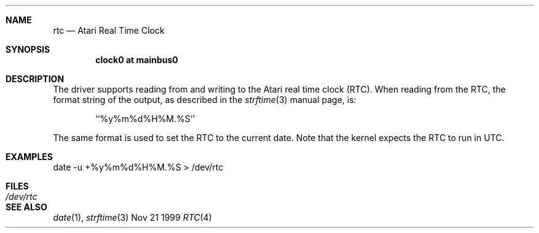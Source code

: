 .\"	$NetBSD: rtc.4,v 1.1 1999/11/24 12:54:28 jdc Exp $
.\"
.\" Copyright (c) 1998 The NetBSD Foundation, Inc.
.\" All rights reserved.
.\" 
.\" This code is derived from software contributed to The NetBSD Foundation
.\" by Julian Coleman.
.\" 
.\" Redistribution and use in source and binary forms, with or without
.\" modification, are permitted provided that the following conditions
.\" are met:
.\" 1. Redistributions of source code must retain the above copyright
.\"    notice, this list of conditions and the following disclaimer.
.\" 2. Redistributions in binary form must reproduce the above copyright
.\"    notice, this list of conditions and the following disclaimer in the
.\"    documentation and/or other materials provided with the distribution.
.\" 3. All advertising materials mentioning features or use of this software
.\"    must display the following acknowledgement:
.\" 	This product includes software developed by the NetBSD
.\" 	Foundation, Inc. and its contributors.
.\" 4. Neither the name of The NetBSD Foundation nor the names of its
.\"    contributors may be used to endorse or promote products derived
.\"    from this software without specific prior written permission.
.\" 
.\" THIS SOFTWARE IS PROVIDED BY THE NETBSD FOUNDATION, INC. AND CONTRIBUTORS
.\" ``AS IS'' AND ANY EXPRESS OR IMPLIED WARRANTIES, INCLUDING, BUT NOT LIMITED
.\" TO, THE IMPLIED WARRANTIES OF MERCHANTABILITY AND FITNESS FOR A PARTICULAR
.\" PURPOSE ARE DISCLAIMED.  IN NO EVENT SHALL THE FOUNDATION OR CONTRIBUTORS
.\" BE LIABLE FOR ANY DIRECT, INDIRECT, INCIDENTAL, SPECIAL, EXEMPLARY, OR
.\" CONSEQUENTIAL DAMAGES (INCLUDING, BUT NOT LIMITED TO, PROCUREMENT OF
.\" SUBSTITUTE GOODS OR SERVICES; LOSS OF USE, DATA, OR PROFITS; OR BUSINESS
.\" INTERRUPTION) HOWEVER CAUSED AND ON ANY THEORY OF LIABILITY, WHETHER IN
.\" CONTRACT, STRICT LIABILITY, OR TORT (INCLUDING NEGLIGENCE OR OTHERWISE)
.\" ARISING IN ANY WAY OUT OF THE USE OF THIS SOFTWARE, EVEN IF ADVISED OF THE
.\" POSSIBILITY OF SUCH DAMAGE.
.\"
.Dd Nov 21 1999
.Dt RTC 4 atari
.Sh NAME
.Nm rtc
.Nd Atari Real Time Clock
.Sh SYNOPSIS
.Cd "clock0 at mainbus0"
.Sh DESCRIPTION
The
.Nm ""
driver supports reading from and writing to the Atari real time clock (RTC).
When reading from the RTC, the format string of the output, as described in
the 
.Xr strftime 3
manual page, is:
.Bd -literal -offset indent
``%y%m%d%H%M.%S''
.Ed
.Pp
The same format is used to set the RTC to the current date.  Note that the
kernel expects the RTC to run in UTC.
.Sh EXAMPLES
date -u +%y%m%d%H%M.%S > /dev/rtc
.Sh FILES
.Bl -tag -width "xxxxxxxxxx" -compact
.It Pa /dev/rtc
.El
.Sh SEE ALSO
.Xr date 1 ,
.Xr strftime 3
